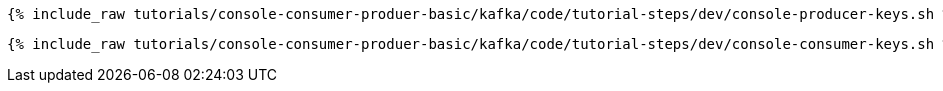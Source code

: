 +++++
<pre class="snippet"><code class="groovy">{% include_raw tutorials/console-consumer-produer-basic/kafka/code/tutorial-steps/dev/console-producer-keys.sh %}</code></pre>
+++++

+++++
<pre class="snippet"><code class="groovy">{% include_raw tutorials/console-consumer-produer-basic/kafka/code/tutorial-steps/dev/console-consumer-keys.sh %}</code></pre>
+++++
